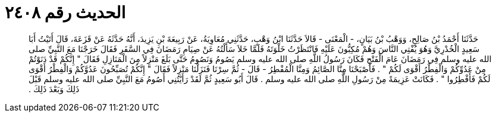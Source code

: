 
= الحديث رقم ٢٤٠٨

[quote.hadith]
حَدَّثَنَا أَحْمَدُ بْنُ صَالِحٍ، وَوَهْبُ بْنُ بَيَانٍ، - الْمَعْنَى - قَالاَ حَدَّثَنَا ابْنُ وَهْبٍ، حَدَّثَنِي مُعَاوِيَةُ، عَنْ رَبِيعَةَ بْنِ يَزِيدَ، أَنَّهُ حَدَّثَهُ عَنْ قَزَعَةَ، قَالَ أَتَيْتُ أَبَا سَعِيدٍ الْخُدْرِيَّ وَهُوَ يُفْتِي النَّاسَ وَهُمْ مُكِبُّونَ عَلَيْهِ فَانْتَظَرْتُ خَلْوَتَهُ فَلَمَّا خَلاَ سَأَلْتُهُ عَنْ صِيَامِ رَمَضَانَ فِي السَّفَرِ فَقَالَ خَرَجْنَا مَعَ النَّبِيِّ صلى الله عليه وسلم فِي رَمَضَانَ عَامَ الْفَتْحِ فَكَانَ رَسُولُ اللَّهِ صلى الله عليه وسلم يَصُومُ وَنَصُومُ حَتَّى بَلَغَ مَنْزِلاً مِنَ الْمَنَازِلِ فَقَالَ ‏"‏ إِنَّكُمْ قَدْ دَنَوْتُمْ مِنْ عَدُوِّكُمْ وَالْفِطْرُ أَقْوَى لَكُمْ ‏"‏ ‏.‏ فَأَصْبَحْنَا مِنَّا الصَّائِمُ وَمِنَّا الْمُفْطِرُ - قَالَ - ثُمَّ سِرْنَا فَنَزَلْنَا مَنْزِلاً فَقَالَ ‏"‏ إِنَّكُمْ تُصَبِّحُونَ عَدُوَّكُمْ وَالْفِطْرُ أَقْوَى لَكُمْ فَأَفْطِرُوا ‏"‏ ‏.‏ فَكَانَتْ عَزِيمَةً مِنْ رَسُولِ اللَّهِ صلى الله عليه وسلم ‏.‏ قَالَ أَبُو سَعِيدٍ ثُمَّ لَقَدْ رَأَيْتُنِي أَصُومُ مَعَ النَّبِيِّ صلى الله عليه وسلم قَبْلَ ذَلِكَ وَبَعْدَ ذَلِكَ ‏.‏